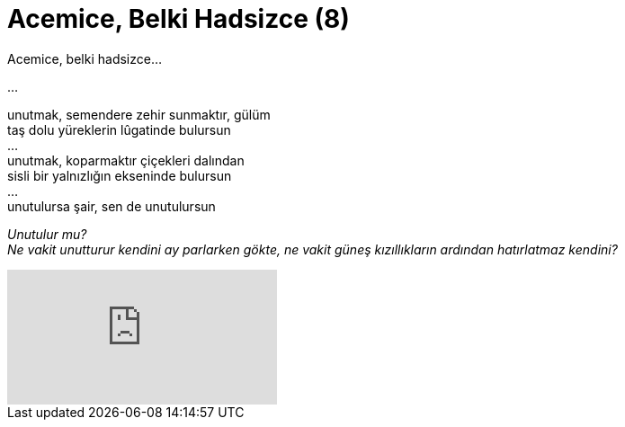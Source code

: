 = Acemice, Belki Hadsizce (8)
:hp-tags:

Acemice, belki hadsizce...

...

unutmak, semendere zehir sunmaktır, gülüm +
taş dolu yüreklerin lûgatinde bulursun +
... +
unutmak, koparmaktır çiçekleri dalından +
sisli bir yalnızlığın ekseninde bulursun +
... +
unutulursa şair, sen de unutulursun +

_Unutulur mu?_ +
_Ne vakit unutturur kendini ay parlarken gökte, ne vakit  güneş kızıllıkların ardından hatırlatmaz kendini?_


video::237261640[vimeo]